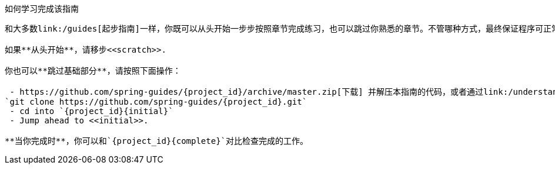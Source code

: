 ifndef::initial[:initial: /initial]
ifndef::complete[:complete: /complete]

如何学习完成该指南
--------------------------
和大多数link:/guides[起步指南]一样，你既可以从头开始一步步按照章节完成练习，也可以跳过你熟悉的章节。不管哪种方式，最终保证程序可正常运行。

如果**从头开始**，请移步<<scratch>>.

你也可以**跳过基础部分**，请按照下面操作：

 - https://github.com/spring-guides/{project_id}/archive/master.zip[下载] 并解压本指南的代码，或者通过link:/understanding/Git[Git]克隆到本地:
`git clone https://github.com/spring-guides/{project_id}.git`
 - cd into `{project_id}{initial}`
 - Jump ahead to <<initial>>.

**当你完成时**，你可以和`{project_id}{complete}`对比检查完成的工作。
